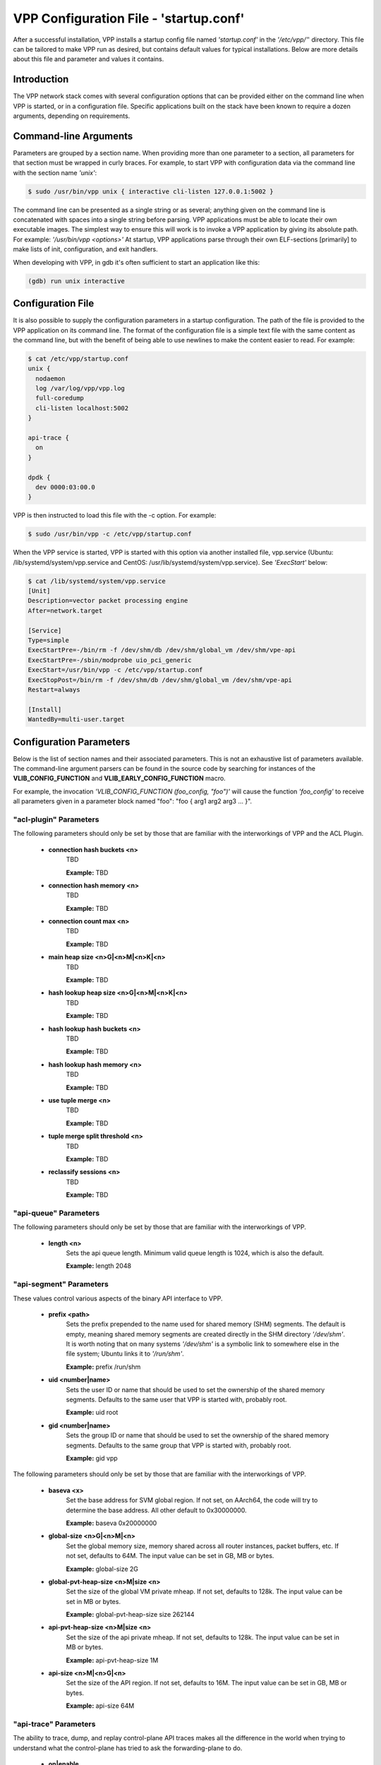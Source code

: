 .. _startup:

VPP Configuration File - 'startup.conf'
---------------------------------------

After a successful installation, VPP installs a startup config file named
*'startup.conf'* in the *'/etc/vpp/'*' directory. This file can be tailored to
make VPP run as desired, but contains default values for typical installations.
Below are more details about this file and parameter and values it contains.

Introduction
^^^^^^^^^^^^
The VPP network stack comes with several configuration options that can be
provided either on the command line when VPP is started, or in a configuration
file. Specific applications built on the stack have been known to require a dozen
arguments, depending on requirements.

Command-line Arguments
^^^^^^^^^^^^^^^^^^^^^^
Parameters are grouped by a section name. When providing more than one
parameter to a section, all parameters for that section must be wrapped in
curly braces. For example, to start VPP with configuration data via the
command line with the section name *'unix'*:

.. code-block:: console

    $ sudo /usr/bin/vpp unix { interactive cli-listen 127.0.0.1:5002 }

The command line can be presented as a single string or as several; anything
given on the command line is concatenated with spaces into a single string
before parsing. VPP applications must be able to locate their own executable
images. The simplest way to ensure this will work is to invoke a VPP
application by giving its absolute path. For example:
*'/usr/bin/vpp <options>'*  At startup, VPP applications parse through their
own ELF-sections [primarily] to make lists of init, configuration, and exit
handlers.

When developing with VPP, in gdb it's often sufficient to start an application
like this:

.. code-block:: console

    (gdb) run unix interactive

Configuration File
^^^^^^^^^^^^^^^^^^
It is also possible to supply the configuration parameters in a startup
configuration. The path of the file is provided to the VPP application on its
command line. The format of the configuration file is a simple text file with
the same content as the command line, but with the benefit of being able to use
newlines to make the content easier to read. For example:

.. code-block:: console

    $ cat /etc/vpp/startup.conf
    unix {
      nodaemon
      log /var/log/vpp/vpp.log
      full-coredump
      cli-listen localhost:5002
    }
    
    api-trace {
      on
    }
    
    dpdk {
      dev 0000:03:00.0
    }

VPP is then instructed to load this file with the -c option. For example:

.. code-block:: console

    $ sudo /usr/bin/vpp -c /etc/vpp/startup.conf

When the VPP service is started, VPP is started with this option via another
installed file, vpp.service (Ubuntu: /lib/systemd/system/vpp.service and
CentOS: /usr/lib/systemd/system/vpp.service). See *'ExecStart'* below:

.. code-block:: console

    $ cat /lib/systemd/system/vpp.service
    [Unit]
    Description=vector packet processing engine
    After=network.target
    
    [Service]
    Type=simple
    ExecStartPre=-/bin/rm -f /dev/shm/db /dev/shm/global_vm /dev/shm/vpe-api
    ExecStartPre=-/sbin/modprobe uio_pci_generic
    ExecStart=/usr/bin/vpp -c /etc/vpp/startup.conf
    ExecStopPost=/bin/rm -f /dev/shm/db /dev/shm/global_vm /dev/shm/vpe-api
    Restart=always
    
    [Install]
    WantedBy=multi-user.target


Configuration Parameters
^^^^^^^^^^^^^^^^^^^^^^^^
Below is the list of section names and their associated parameters. This is not
an exhaustive list of parameters available. The command-line argument parsers
can be found in the source code by searching for instances of the
**VLIB_CONFIG_FUNCTION** and **VLIB_EARLY_CONFIG_FUNCTION** macro.

For example, the invocation *'VLIB_CONFIG_FUNCTION (foo_config, "foo")'* will
cause the function *'foo_config'* to receive all parameters given in a
parameter block named "foo": "foo { arg1 arg2 arg3 ... }". 


"acl-plugin" Parameters
"""""""""""""""""""""""

The following parameters should only be set by those that are familiar with the
interworkings of VPP and the ACL Plugin.

 * **connection hash buckets <n>**
     TBD
     
     **Example:** TBD
     
 * **connection hash memory <n>**
     TBD
     
     **Example:** TBD
     
 * **connection count max <n>**
     TBD
     
     **Example:** TBD
     
 * **main heap size <n>G|<n>M|<n>K|<n>**
     TBD
     
     **Example:** TBD
     
 * **hash lookup heap size  <n>G|<n>M|<n>K|<n>**
     TBD
     
     **Example:** TBD
     
 * **hash lookup hash buckets <n>**
     TBD
     
     **Example:** TBD
     
 * **hash lookup hash memory <n>**
     TBD
     
     **Example:** TBD
     
 * **use tuple merge <n>**
     TBD
     
     **Example:** TBD
     
 * **tuple merge split threshold <n>**
     TBD
     
     **Example:** TBD
     
 * **reclassify sessions <n>**
     TBD
     
     **Example:** TBD


"api-queue" Parameters
""""""""""""""""""""""

The following parameters should only be set by those that are familiar with the
interworkings of VPP.

 * **length  <n>**
     Sets the api queue length. Minimum valid queue length is 1024, which is
     also the default.
     
     **Example:** length 2048


"api-segment" Parameters
""""""""""""""""""""""""

These values control various aspects of the binary API interface to VPP.

 * **prefix <path>**
     Sets the prefix prepended to the name used for shared memory (SHM)
     segments. The default is empty, meaning shared memory segments are created
     directly in the SHM directory *'/dev/shm'*. It is worth noting that on
     many systems *'/dev/shm'* is a symbolic link to somewhere else in the file
     system; Ubuntu links it to *'/run/shm'*.
     
     **Example:** prefix /run/shm

 * **uid <number|name>**
     Sets the user ID or name that should be used to set the ownership of the
     shared memory segments. Defaults to the same user that VPP is started
     with, probably root.

     **Example:** uid root

 * **gid <number|name>**
     Sets the group ID or name that should be used to set the ownership of the
     shared memory segments. Defaults to the same group that VPP is started
     with, probably root.
     
     **Example:** gid vpp

The following parameters should only be set by those that are familiar with the
interworkings of VPP.

 * **baseva <x>**
     Set the base address for SVM global region. If not set, on AArch64, the
     code will try to determine the base address. All other default to
     0x30000000.
     
     **Example:** baseva 0x20000000

 * **global-size <n>G|<n>M|<n>**
     Set the global memory size, memory shared across all router instances,
     packet buffers, etc. If not set, defaults to 64M. The input value can be
     set in GB, MB or bytes.
     
     **Example:** global-size 2G

 * **global-pvt-heap-size <n>M|size <n>**
     Set the size of the global VM private mheap. If not set, defaults to 128k.
     The input value can be set in MB or bytes.
     
     **Example:** global-pvt-heap-size size 262144

 * **api-pvt-heap-size <n>M|size <n>**
     Set the size of the api private mheap. If not set, defaults to 128k.
     The input value can be set in MB or bytes.
     
     **Example:** api-pvt-heap-size 1M

 * **api-size <n>M|<n>G|<n>**
     Set the size of the API region. If not set, defaults to 16M. The input
     value can be set in GB, MB or bytes.
     
     **Example:** api-size 64M


"api-trace" Parameters
""""""""""""""""""""""

The ability to trace, dump, and replay control-plane API traces makes all the
difference in the world when trying to understand what the control-plane has
tried to ask the forwarding-plane to do.

 * **on|enable**
     Enable API trace capture from the beginning of time, and arrange for a
     post-mortem dump of the API trace if the application terminates abnormally.
     By default, the (circular) trace buffer will be configured to capture
     256K traces. The default *'startup.conf'* file has trace enabled by default,
     and unless there is a very strong reason, it should remain enabled.
     
     **Example:** on

 * **nitems <n>**
     Configure the circular trace buffer to contain the last <n> entries. By
     default, the trace buffer captures the last 256K API messages received.
     
     **Example:** nitems 524288

 * **save-api-table <filename>**
     Dumps the API message table to /tmp/<filename>.
     
     **Example:** save-api-table apiTrace-07-04.txt

Typically, one simply enables the API message trace scheme:

     api-trace { on }


"buffers" Parameters
""""""""""""""""""""

Command line Buffer configuration controls buffer management.

 * **memory-size-in-mb <n>**
     Configure the memory size used for buffers. If not set, VPP defaults
     to 32MB.
     
     **Example:** memory-size-in-mb 64


"cj" Parameters
"""""""""""""""

The circular journal (CJ) thread-safe circular log buffer scheme is
occasionally useful when chasing bugs. Calls to it should not be checked in.
See .../vlib/vlib/unix/cj.c. The circular journal is disables by default.
When enabled, the number of records must be provided, there is no default
value.

 * **records <n>**
     Configure the number of circular journal records in the circular buffer.
     The number of records should be a power of 2.
     
     **Example:** records 131072

 * **on**
     Turns on logging at the earliest possible moment.
     
     **Example:** on


"cpu" Parameters
""""""""""""""""

Command-line CPU configuration controls the creation of named thread types, and
the cpu affinity thereof. In the VPP there is one main thread and optionally
the user can create worker(s). The main thread and worker thread(s) can be
pinned to CPU core(s) automatically or manually.

**Automatic Pinning:**

 * **workers <n>**
     Create <n> worker threads.
     
     **Example:** workers 4

 * **io <n>**
     Create <n> i/o threads.
     
     **Example:** io 2
 
 * **main-thread-io**
     Handle i/o devices from thread 0, hand off traffic to worker threads.
     Requires "workers <n>".
     
     **Example:** main-thread-io
 
 * **skip-cores <n>**
     Sets number of CPU core(s) to be skipped (1 ... N-1). Skipped CPU core(s)
     are not used for pinning main thread and working thread(s). The main thread
     is automatically pinned to the first available CPU core and worker(s) are
     pinned to next free CPU core(s) after core assigned to main threadLeave
     the low nn bits of the process affinity mask clear.
     
     **Example:** skip-cores 4

**Manual Pinning:**

 * **main-core <n>**
     Assign main thread to a specific core.
     
     **Example:** main-core 1
     
 * **coremask-workers <hex-mask>**
     Place worker threads according to the bitmap hex-mask.
     
     **Example:** coremask-workers 0x0000000000C0000C
     
 * **corelist-workers <list>**
     Same as coremask-workers but accepts a list of cores instead of a bitmap.
     
     **Example:** corelist-workers 2-3,18-19
     
 * **coremask-io <hex-mask>**
     Place I/O threads according to the bitmap hex-mask.
     
     **Example:** coremask-io 0x0000000003000030
     
 * **corelist-io <list>**
     Same as coremask-io but accepts a list of cores instead of a bitmap.
     
     **Example:** corelist-io 4-5,20-21
     
 * **coremask-hqos-threads <hex-mask>**
     Place HQoS threads according to the bitmap hex-mask. A HQoS thread can
     run multiple HQoS objects each associated with different output interfaces.
     
     **Example:** coremask-hqos-threads 0x000000000C0000C0

 * **corelist-hqos-threads <list>**
     Same as coremask-hqos-threads but accepts a list of cores instead of a
     bitmap.
     
     **Example:** corelist-hqos-threads 6-7,22-23

**Other:**

 * **use-pthreads**
     TBD
     
     **Example:** use-pthreads

 * **thread-prefix <prefix>**
     Set a prefix to be prepended to each thread name. The thread name already
     contains an underscore. If not provided, the default is *'vpp'*.
     Currently, prefix used on threads: *'vpp_main'*, *'vpp_stats'*
     
     **Example:** thread-prefix vpp1

 * **scheduler-policy rr|fifo|batch|idle|other**
     TBD
     
     **Example:** scheduler-policy fifo

 * **scheduler-priority <n>**
     Set the scheduler priority. Only valid if the *'scheduler-policy'* is set
     to *'fifo'* or *'rr'*. The valid ranges for the scheduler priority depends
     on the *'scheduler-policy'* and the current kernel version running. The
     range is typically 1 to 99, but see the linux man pages for *'sched'* for
     more details. If this value is not set, the current linux kernel default
     is left in place.
     
     **Example:** scheduler-priority 50

 * **<thread-name> <count>**
     Set the number of threads for a given thread (by name). Some threads, like
     *'stats'*, have a fixed number of threads and cannot be changed. List of
     possible threads include (but not limited too): hqos-threads, workers
     
     **Example:** hqos-threads 2

.. note::

    The "main" thread always occupies the lowest core-id specified in the
    DPDK [process-level] coremask.

Here's a full-bore manual placement example:

.. code-block:: console

   /usr/bin/vpp  unix interactive tuntap disable cpu { main-thread-io coremask-workers 18 coremask-stats 4 } dpdk { coremask 1e }
   
   # taskset -a -p <vpe-pid>
   pid 16251's current affinity mask: 2        # main thread
   pid 16288's current affinity mask: ffffff   # DPDK interrupt thread (not bound to a core)
   pid 16289's current affinity mask: 4        # stats thread
   pid 16290's current affinity mask: 8        # worker thread 0
   pid 16291's current affinity mask: 10       # worker thread 1


"dpdk" Parameters
"""""""""""""""""

Command line DPDK configuration controls a number of parameters, including
device whitelisting, the number of CPUs available for launching
dpdk-eal-controlled threads, the number of I/O buffers, and the process
affinity mask. In addition, the DPDK configuration function attempts to support
all of the DPDK EAL configuration parameters.

All of the DPDK EAL options should be available.
See ../src/plugins/dpdk/device/dpdk_priv.h, look at the set of
"foreach_eal_XXX" macros.

Popular options include:
 * **dev <pci-dev>**
     White-list [as in, attempt to drive] a specific PCI device. PCI-dev is a
     string of the form "DDDD:BB:SS.F" where:
     
        | DDDD = Domain
        | BB = Bus Number
        | SS = Slot number
        | F = Function
     
     This is the same format used in the linux sysfs tree (i.e.
     /sys/bus/pci/devices) for PCI device directory names.
     
     **Example:** dev 0000:02:00.0
     
 * **dev <pci-dev> { .. }**
     When whitelisting specific interfaces by specifying PCI address,
     additional custom parameters can also be specified. Valid options include:

      * **num-rx-queues <n>**
          Number of receive queues. Also enables RSS. Default value is 1.
      * **num-tx-queues <n>**
          Number of transmit queues. Default is equal to number of worker
          threads or 1 if no workers treads.
      * **num-rx-desc <n>**
          Number of descriptors in receive ring. Increasing or reducing number
          can impact performance. Default is 1024.
      * **num-rt-desc <n>**
          Number of descriptors in transmit ring. Increasing or reducing number
          can impact performance. Default is 1024.
      * **workers**
          TBD
      * **vlan-strip-offload on|off**:
          VLAN strip offload mode for interface. VLAN stripping is off by default
          for all NICs except VICs, using ENIC driver, which has VLAN stripping on
          by default.
      * **hqos**
          Enable the Hierarchical Quaity-of-Service (HQoS) scheduler, default is
          disabled. This enables HQoS on specific output interface.
      * **hqos { .. }**
          HQoS can also have its own set of custom parameters. Setting a custom
          parameter also enables HQoS.

          * **hqos-thread <n>**
              HQoS thread used by this interface. To setup a pool of threads that
              are shared by all HQoS interfaces, set via the*'cpu'* section using
              either *'corelist-hqos-threads'* or *'coremask-hqos-threads'*.

      * **rss**
          TBD
     
     **Example:**
     
                 | dev 0000:02:00.1 {
                 |    num-rx-queues 2 
                 |    num-tx-queues 2
                 | }

 * **vdev <eal-command>**
     Provide a DPDK EAL command to specify bonded Ethernet interfaces, operating
     modes and PCI addresses of slave links. Only XOR balanced (mode 2) mode is
     supported.
     
     **Example:**

                 | vdev eth_bond0,mode=2,slave=0000:0f:00.0,slave=0000:11:00.0,xmit_policy=l34
                 | vdev eth_bond1,mode=2,slave=0000:10:00.0,slave=0000:12:00.0,xmit_policy=l34

 * **num-mbufs <n>**
     Increase number of buffers allocated. May be needed in scenarios with
     large number of interfaces and worker threads, or a lot of physical
     interfaces with multiple RSS queues. Value is per CPU socket. Default is
     16384.
     
     **Example:** num-mbufs 128000

 * **no-pci**
     When VPP is started, if an interface is not owned by the linux kernel
     (interface is administratively down), VPP will attempt to manage the
     interface. *'no-pci'* indicates that VPP should not walk the PCI table
     looking for interfaces.
     
     **Example:** no-pci

 * **no-hugetlb**
     Don't use huge TLB pages. Potentially useful for running simulator images.
     
     **Example:** no-hugetlb

 * **kni <n>**
     Number of KNI interfaces. Refer to the DPDK documentation.
     
     **Example:** kni 2

 * **uio-driver uio_pci_generic|igb_uio|vfio-pci|auto**
     Change UIO driver used by VPP. Default is *'auto'*.
     
     **Example:** uio-driver igb_uio

 * **socket-mem <n>**
     Change hugepages allocation per-socket, needed only if there is need for
     larger number of mbufs. Default is 64 hugepages on each detected CPU
     socket.
     
     **Example:** socket-mem 2048,2048

**Other options include:**

 * **enable-tcp-udp-checksum**
     Enables UDP/TCP RX checksum offload.
     
     **Example:** enable-tcp-udp-checksum

 * **no-multi-seg**
     Disable mutli-segment buffers, improves performance but disables Jumbo MTU
     support.
     
     **Example:** no-multi-seg

 * **no-tx-checksum-offload**
     Disables UDP/TCP TX checksum offload. Typically needed for use faster
     vector PMDs (together with no-multi-seg).
     
     **Example:** no-tx-checksum-offload

 * **decimal-interface-names**
     Format DPDK device names with decimal, as opposed to hexadecimal. 
     
     **Example:** decimal-interface-names

 * **log-level  emergency|alert|critical|error|warning|notice|info|debug**
     Set the log level for DPDK logs. Default is *'notice'*.
     
     **Example:** log-level error

 * **dev default { .. }**
     Change default settings for all intefaces. This sections supports the
     same set of custom parameters described in *'dev <pci-dev> { .. }*'.
     
     **Example:**

                 | dev default {
                 |    num-rx-queues 3
                 |    num-tx-queues 3
                 | }


"dns" Parameters
""""""""""""""""

 * **max-cache-size <n>**
     TBD
     
     **Example:** TBD
     
 * **max-ttl <n>**
     TBD
     
     **Example:** TBD


"heapsize" Parameters
"""""""""""""""""""""

Heapsize configuration controls the size of the main heap. The heap size is
configured very early in the boot sequence, before loading plug-ins or doing
much of anything else.

 * **heapsize <n>M|<n>G**
     Specifies the size of the heap in MB or GB. The default is 1GB. Setting the
     main heap size to 4GB or more requires recompilation of the entire system
     with CLIB_VEC64 > 0. See .../clib/clib/vec_bootstrap.h.
     
     **Example:** heapsize 2G


"ip" Parameters
"""""""""""""""

IPv4 heap configuration. he heap size is configured very early in the boot
sequence, before loading plug-ins or doing much of anything else.

 * **heap-size <n>G|<n>M|<n>K|<n>**
     Set the IPv4 mtrie heap size, which is the amount of memory dedicated to
     the destination IP lookup table. The input value can be set in GB, MB, KB
     or bytes. The default value is 32MB.
     
     **Example:** heap-size 64M


"ip6" Parameters
""""""""""""""""

IPv6 heap configuration. he heap size is configured very early in the boot
sequence, before loading plug-ins or doing much of anything else.


 * **heap-size <n>G|<n>M|<n>K|<n>**
     Set the IPv6 forwarding table heap size. The input value can be set in GB,
     MB, KB or bytes. The default value is 32MB.
     
     **Example:** heap-size 64M
     
 * **hash-buckets <n>**
     Set the number of IPv6 forwarding table hash buckets. The default value is
     64K (65536).
     
     **Example:** hash-buckets 131072


"l2learn" Parameters
""""""""""""""""""""

Configure Layer 2 MAC Address learning parameters.

 * **limit <n>**
     Configures the number of L2 (MAC) addresses in the L2 FIB at any one time,
     which limits the size of the L2 FIB to <n> concurrent entries.  Defaults to
     4M entries (4194304).
     
     **Example:** limit 8388608


"l2tp" Parameters
"""""""""""""""""

IPv6 Layer 2 Tunnelling Protocol Version 3 (IPv6-L2TPv3) configuration controls
the method used to locate a specific IPv6-L2TPv3 tunnel. The following settings
are mutually exclusive:

 * **lookup-v6-src**
     Lookup tunnel by IPv6 source address.
     
     **Example:** lookup-v6-src
     
 * **lookup-v6-dst**
     Lookup tunnel by IPv6 destination address.
     
     **Example:** lookup-v6-dst
     
 * **lookup-session-id**
     Lookup tunnel by L2TPv3 session identifier.
     
     **Example:** lookup-session-id


"logging" Parameters
""""""""""""""""""""

 * **size <n>**
     TBD
     
     **Example:** TBD
     
 * **unthrottle-time <n>**
     TBD
     
     **Example:** TBD
     
 * **default-log-level emerg|alertcrit|err|warn|notice|info|debug|disabled**
     TBD
     
     **Example:** TBD
     
 * **default-syslog-log-level emerg|alertcrit|err|warn|notice|info|debug|disabled**
     TBD
     
     **Example:** TBD


"mactime" Parameters
""""""""""""""""""""

 * **lookup-table-buckets <n>**
     TBD
     
     **Example:** TBD
     
 * **lookup-table-memory <n>G|<n>M|<n>K|<n>**
     TBD
      The input value can be set in GB, MB, KB or bytes. The default value is 256KB.
     
     **Example:** TBD
     
 * **timezone_offset <n>**
     TBD
     
     **Example:** TBD


"map" Parameters
""""""""""""""""

 * **customer edge**
     TBD
     
     **Example:** customer edge


"mc" Parameters
"""""""""""""""

MC Test Process.

 * **interface <name>**
     TBD
     
     **Example:** TBD
     
 * **n-bytes <n>**
     TBD
     
     **Example:** TBD
     
 * **max-n-bytes <n>**
     TBD
     
     **Example:** TBD
     
 * **min-n-bytes <n>**
     TBD
     
     **Example:** TBD
     
 * **seed <n>**
     TBD
     
     **Example:** TBD
     
 * **window <n>**
     TBD
     
     **Example:** TBD
     
 * **verbose**
     TBD
     
     **Example:** verbose
     
 * **no-validate**
     TBD
     
     **Example:** no-validate
     
 * **min-delay <n.n>**
     TBD
     
     **Example:** TBD
     
 * **max-delay <n.n>**
     TBD
     
     **Example:** TBD
     
 * **no-delay**
     TBD
     
     **Example:** no-delay
     
 * **n-packets <n.n>**
     TBD
     
     **Example:** TBD


"nat" Parameters
""""""""""""""""

 * **translation hash buckets <n>**
     TBD
     
     **Example:** TBD
     
 * **translation hash memory <n>**
     TBD
     
     **Example:** TBD
     
 * **user hash buckets <n>**
     TBD
     
     **Example:** TBD
     
 * **user hash memory <n>**
     TBD
     
     **Example:** TBD
     
 * **max translations per user <n>**
     TBD
     
     **Example:** TBD
     
 * **outside VRF id <n>**
     TBD
     
     **Example:** TBD
     
 * **outside ip6 VRF id <n>**
     TBD
     
     **Example:** TBD
     
 * **inside VRF id <n>**
     TBD
     
     **Example:** TBD
     
 * **inside VRF id <n>**
     TBD
     
     **Example:** TBD
     
 * **static mapping only**
     TBD
     
     **Example:** static mapping only
     
 * **connection tracking**
     TBD
     
     **Example:** connection tracking
     
 * **deterministic**
     TBD
     
     **Example:** deterministic
     
 * **nat64 bib hash buckets <n>**
     TBD
     
     **Example:** TBD
     
 * **nat64 bib hash memory <n>**
     TBD
     
     **Example:** TBD
     
 * **nat64 st hash buckets <n>**
     TBD
     
     **Example:** TBD
     
 * **nat64 st hash memory <n>**
     TBD
     
     **Example:** TBD
     
 * **out2in dpo**
     TBD
     
     **Example:** out2in dpo
     
 * **dslite ce**
     TBD
     
     **Example:** dslite ce
     
 * **endpoint-dependent**
     TBD
     
     **Example:** endpoint-dependent


"oam" Parameters
""""""""""""""""

OAM configuration controls the (ip4-icmp) interval, and number of misses
allowed before reporting an oam target down to any registered listener.

 * **interval <n.n>**
     Interval, floating-point seconds, between sending OAM IPv4 ICMP messages.
     Default is 2.04 seconds.
     
     **Example:** interval 3.5
     
 * **misses-allowed <n>**
     Number of misses before declaring an OAM target down. Default is 3 misses.
     
     **Example:** misses-allowed 5


"plugins" Parameters
""""""""""""""""""""
A plugin can be disabled by default. It may still be in an experimental phase
or only be needed in special circumstances. If this is the case, the plugin can
be explicitely enabled in *'startup.conf'*. Also, a plugin that is enabled by
default can be explicitely disabled in *'startup.conf'*.

Another useful use of this section is to disable all the plugins, then enable
only the plugins that are desired.

 * **path <path>**
     Adjust the plugin path depending on where the VPP plugins are installed.
     
     **Example:** path /home/bms/vpp/build-root/install-vpp-native/vpp/lib64/vpp_plugins
     
 * **name-filter <filter-name>**
     TBD
     
     **Example:** TBD
     
 * **vat-path <path>**
     TBD
     
     **Example:** TBD
     
 * **vat-name-filter <filter-name>**
     TBD
     
     **Example:** TBD
     
 * **plugin <plugin.so> { .. }**
     Configure parameters for a given plugin. Valid parameters are as follows: 

      * **enable**
          Enable the given plugin.
      * **disable**
          Disable the given plugin.
      * **skip-version-check**
          In the plugin registration, if *'.version_required'* is set, the
          plugin will not be loaded if there is version mismatch between
          plugin and VPP. This can be bypassed by setting "skip-version-check"
          for specific plugin.
     
     **Example:** plugin ila_plugin.so { enable skip-version-check }
     
 * **plugin default { .. }**
     Set the default behavior for all plugins. Valid parameters are as follows:
     
       * **disable**
          Disable all plugins.
     
     **Example:**
               | plugin default { disable }
               | plugin dpdk_plugin.so { enable }
               | plugin acl_plugin.so { enable }


"plugin_path" Parameters
""""""""""""""""""""""""

Alternate syntax to choose plugin path. Plugin_path configuration controls the
set of directories searched for vlib plugins. Supply a colon-separated list of
(absolute) directory names: plugin_path dir1:dir2:...:dirN

    **Example:** plugin_path /home/bms/vpp/build-root/install-vpp-native/vpp/lib64/vpp_plugins


"punt" Parameters
"""""""""""""""""

 * **socket <path>**
     TBD
     
     **Example:** TBD


"session" Parameters
""""""""""""""""""""

 * **event-queue-length <n>**
     TBD
     
     **Example:** TBD
     
 * **preallocated-sessions <n>**
     TBD
     
     **Example:** TBD
     
 * **v4-session-table-buckets <n>**
     TBD
     
     **Example:** TBD
     
 * **v4-halfopen-table-buckets <n>**
     TBD
     
     **Example:** TBD
     
 * **v6-session-table-buckets <n>**
     TBD
     
     **Example:** TBD
     
 * **v6-halfopen-table-buckets <n>**
     TBD
     
     **Example:** TBD
     
 * **v4-session-table-memory <n>G|<n>M|<n>K|<n>**
     TBD
     The input value can be set in GB, MB, KB or bytes.
     
     **Example:** TBD
     
 * **v4-halfopen-table-memory <n>G|<n>M|<n>K|<n>**
     TBD
     The input value can be set in GB, MB, KB or bytes.
     
     **Example:** TBD
     
 * **v6-session-table-memory <n>G|<n>M|<n>K|<n>**
     TBD
     The input value can be set in GB, MB, KB or bytes.
     
     **Example:** TBD
     
 * **v6-halfopen-table-memory <n>G|<n>M|<n>K|<n>**
     TBD
     The input value can be set in GB, MB, KB or bytes.
     
     **Example:** TBD
     
 * **local-endpoints-table-memory <n>G|<n>M|<n>K|<n>**
     TBD
     The input value can be set in GB, MB, KB or bytes.
     
     **Example:** TBD
     
 * **local-endpoints-table-buckets <n>**
     TBD
     
     **Example:** TBD
     
 * **evt_qs_memfd_seg**
     TBD
     
     **Example:** evt_qs_memfd_seg


"socketsvr" Parameters
""""""""""""""""""""""

Create a socket server for API server (.../vlibmemory/socksvr_vlib.c.).
If not set, API server doesn't run.

 * **socket-name <filename>**
     Configure API socket filename.
     
     **Example:** socket-name /run/vpp/vpp-api.sock
     
 * **default**
     Use the default API socket (/run/vpp-api.sock).
     
     **Example:** default


"stats" Parameters
""""""""""""""""""

Create a socket server for *'stats'* poller. If not set, 'stats'* poller
doesn't run.

 * **socket-name <filename>**
     Configure *'stats'* socket filename.
     
     **Example:** socket-name /run/vpp/stats.sock
     
 * **default**
     Use the default *'stats'* socket (/run/vpp/stats.sock).
     
     **Example:** default


"statseg" Parameters
""""""""""""""""""""

 * **size <n>G|<n>M|<n>K|<n>**
     TBD
     The input value can be set in GB, MB, KB or bytes.
     
     **Example:** TBD
     

"tapcli" Parameters
"""""""""""""""""""

 * **mtu <n>**
     TBD
     
     **Example:** TBD
     
 * **disable**
     TBD
     
     **Example:** disable


"tcp" Parameters
""""""""""""""""

 * **preallocated-connections <n>**
     TBD
     
     **Example:** TBD
     
 * **preallocated-half-open-connections <n>**
     TBD
     
     **Example:** TBD
     
 * **buffer-fail-fraction <n.n>**
     TBD
     
     **Example:** TBD


"tls" Parameters
""""""""""""""""

 * **se-test-cert-in-ca**
     TBD
     
     **Example:** se-test-cert-in-ca
     
 * **ca-cert-path <filename>**
     TBD
     If not set, the default is set to *'/etc/ssl/certs/ca-certificates.crt'*.
     
     **Example:** TBD


"tuntap" Parameters
"""""""""""""""""""

The "tuntap" driver configures a point-to-point interface between the vpp
engine and the local Linux kernel stack. This allows e.g. users to ssh to the
host | VM | container via vpp "revenue" interfaces. It's marginally useful, and
is currently disabled by default. To [dynamically] create TAP interfaces - the
preferred scheme - see the "tap_connect" binary API. The Linux network stack
"vnet" interface needs to manually configure, and VLAN and other settings if
desired.

 * **enable|disable**
     Enable or disable the tun/tap driver. 
     
     **Example:** enable
     
 * **ethernet|ether**
     Create a tap device (ethernet MAC) instead of a tun device (point-to-point
     tunnel). The two keywords are aliases for the same function.
     
     **Example:** ethernet
     
 * **have-normal-interface|have-normal**
     Treat the host Linux stack as a routing peer instead of programming VPP
     interface L3 addresses onto the tun/tap devices. The two keywords are
     aliases for the same function.
     
     **Example:** have-normal-interface
     
 * **name <name>**
     Assign name to the tun/tap device.
     
     **Example:** name vpp1

Here's a typical multiple parameter invocation:

     | tuntap { ethernet have-normal-interface name vpp1 }


"unix" Parameters
"""""""""""""""""

Configure VPP startup and behavior type attributes, as well and any OS based
attributes.

 * **interactive**
     Attach CLI to stdin/out and provide a debugging command line interface.
     Implies nodaemon.
     
     **Example:** interactive
     
 * **nodaemon**
     Do not fork / background the vpp process. Typical when invoking VPP
     applications from a process monitor. Set by default in the default
     *'startup.conf'* file.
     
     **Example:** nodaemon
     
 * **log <filename>**
     Logs the startup configuration and all subsequent CLI commands in filename.
     Very useful in situations where folks don't remember or can't be bothered
     to include CLI commands in bug reports. The default *'startup.conf'* file
     is to write to *'/var/log/vpp/vpp.log'*.
     
     In VPP 18.04, the default log file location was moved from '/tmp/vpp.log'
     to '/var/log/vpp/vpp.log' . The VPP code is indifferent to the file location.
     However, if SELinux is enabled, then the new location is required for the file
     to be properly labeled. Check your local *'startup.conf'* file for the log file
     location on your system.
     
     **Example:** log /var/log/vpp/vpp-debug.log
     
 * **exec|startup-config <filename>**
     Read startup operational configuration from filename. The contents of the file
     will be performed as though entered at the CLI. The two keywords are aliases
     for the same function; if both are specified, only the last will have an effect.
     The file contains CLI commands, for example:

     | $ cat /usr/share/vpp/scripts/interface-up.txt
     | set interface state TenGigabitEthernet1/0/0 up
     | set interface state TenGigabitEthernet1/0/1 up
     
     **Example:** startup-config /usr/share/vpp/scripts/interface-up.txt
     
 * **gid number|name>**
     Sets the effective group ID to the input group ID or group name of the calling
     process.
     
     **Example:** gid vpp
     
 * **full-coredump**
     Ask the Linux kernel to dump all memory-mapped address regions, instead of
     just text+data+bss.
     
     **Example:** full-coredump
     
 * **coredump-size unlimited|<n>G|<n>M|<n>K|<n>**
     Set the maximum size of the coredump file. The input value can be set in
     GB, MB, KB or bytes, or set to *'unlimited'*.
     
     **Example:** coredump-size unlimited
     
 * **cli-listen <ipaddress:port>|<socket-path>**
     Bind the CLI to listen at address localhost on TCP port 5002. This will
     accept an ipaddress:port pair or a filesystem path; in the latter case a
     local Unix socket is opened instead. The default *'startup.conf'* file
     is to open the socket *'/run/vpp/cli.sock'*.
     
     **Example:** cli-listen localhost:5002
     **Example:** cli-listen /run/vpp/cli.sock
     
 * **cli-line-mode**
     Disable character-by-character I/O on stdin. Useful when combined with,
     for example, emacs M-x gud-gdb.
     
     **Example:** cli-line-mode
     
 * **cli-prompt <string>**
     Configure the CLI prompt to be string.
     
     **Example:** cli-prompt vpp-2
     
 * **cli-history-limit <n>**
     Limit commmand history to <n> lines. A value of 0 disables command history.
     Default value: 50
     
     **Example:** cli-history-limit 100
     
 * **cli-no-banner**
     Disable the login banner on stdin and Telnet connections.
     
     **Example:** cli-no-banner
     
 * **cli-no-pager**
     Disable the output pager.
     
     **Example:** cli-no-pager
     
 * **cli-pager-buffer-limit <n>**
     Limit pager buffer to <n> lines of output. A value of 0 disables the
     pager. Default value: 100000
     
     **Example:** cli-pager-buffer-limit 5000
     
 * **runtime-dir <dir>**
     Set the runtime directory, which is the default location for certain
     files, like socket files. Default is based on User ID used to start VPP.
     Typically it is *'root'*, which defaults to *'/run/vpp/'*. Otherwise,
     defaults to *'/run/user/<uid>/vpp/'*.
     
     **Example:** runtime-dir /tmp/vpp
     
 * **poll-sleep-usec <n>**
     Add a fixed-sleep between main loop poll. Default is 0, which is not to
     sleep.
     
     **Example:** poll-sleep-usec 100
     
 * **pidfile <filename>**
     Writes the pid of the main thread in the given filename.
     
     **Example:** pidfile /run/vpp/vpp1.pid



"vhost-user" Parameters
"""""""""""""""""""""""

Vhost-user configuration parameters control the vhost-user driver.

 * **coalesce-frames <n>**
     Subject to deadline-timer expiration - see next item - attempt to transmit
     at least <n> packet frames. Default is 32 frames.
     
     **Example:** coalesce-frames 64
     
 * **coalesce-time <seconds>**
     Hold packets no longer than (floating-point) seconds before transmitting
     them. Default is 0.001 seconds
     
     **Example:** coalesce-time 0.002
     
 * **dont-dump-memory**
     vhost-user shared-memory segments can add up to a large amount of memory, so
     it's handy to avoid adding them to corefiles when using a significant number
     of such interfaces.
     
     **Example:** dont-dump-memory


"vlib" Parameters
"""""""""""""""""

 * **memory-trace**
     TBD
     
     **Example:** memory-trace
     
 * **elog-events <n>**
     TBD
     
     **Example:** TBD
     
 * **elog-post-mortem-dump**
     TBD
     
     **Example:** elog-post-mortem-dump
 
